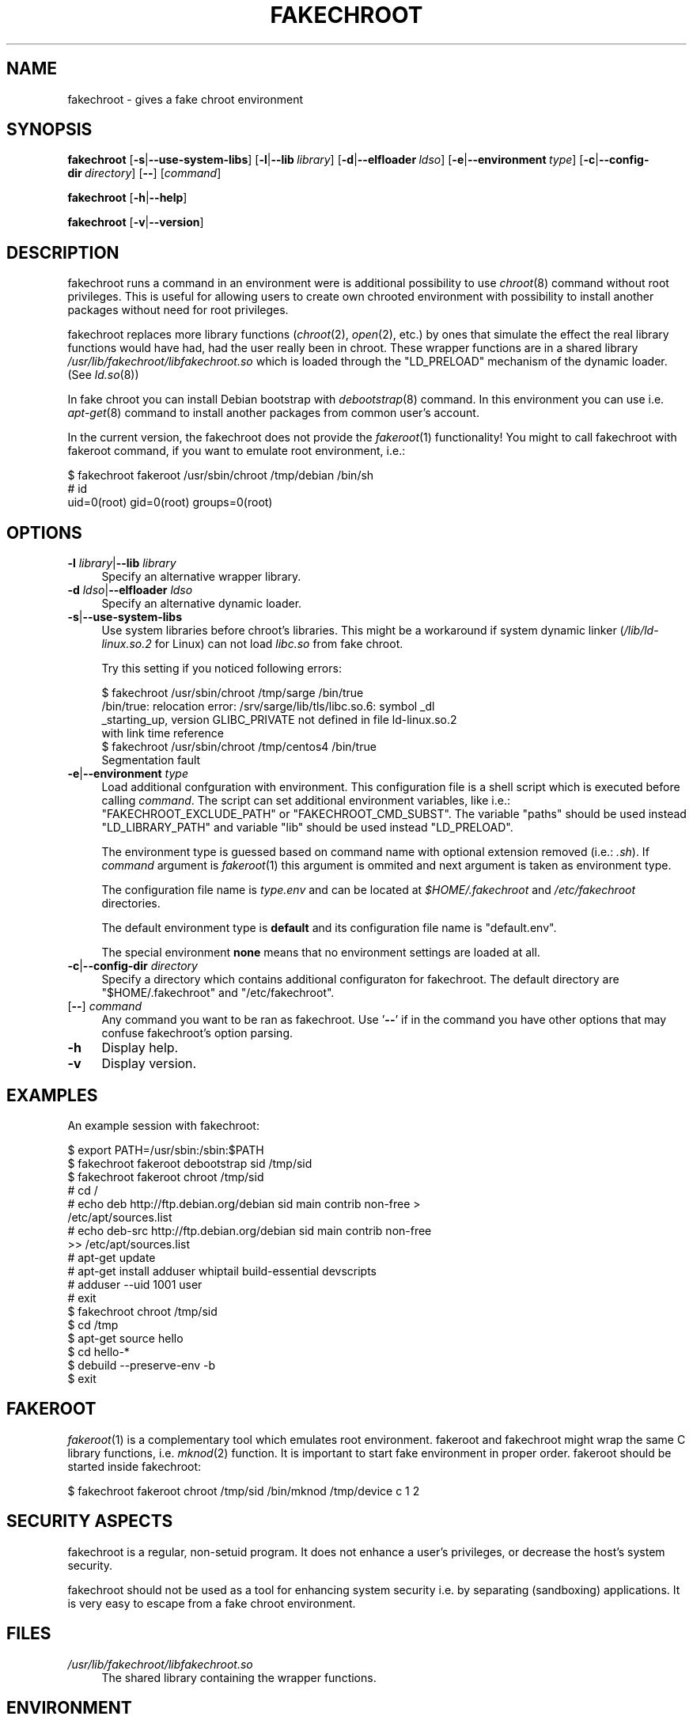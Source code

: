 .\" Automatically generated by Pod::Man 2.27 (Pod::Simple 3.28)
.\"
.\" Standard preamble:
.\" ========================================================================
.de Sp \" Vertical space (when we can't use .PP)
.if t .sp .5v
.if n .sp
..
.de Vb \" Begin verbatim text
.ft CW
.nf
.ne \\$1
..
.de Ve \" End verbatim text
.ft R
.fi
..
.\" Set up some character translations and predefined strings.  \*(-- will
.\" give an unbreakable dash, \*(PI will give pi, \*(L" will give a left
.\" double quote, and \*(R" will give a right double quote.  \*(C+ will
.\" give a nicer C++.  Capital omega is used to do unbreakable dashes and
.\" therefore won't be available.  \*(C` and \*(C' expand to `' in nroff,
.\" nothing in troff, for use with C<>.
.tr \(*W-
.ds C+ C\v'-.1v'\h'-1p'\s-2+\h'-1p'+\s0\v'.1v'\h'-1p'
.ie n \{\
.    ds -- \(*W-
.    ds PI pi
.    if (\n(.H=4u)&(1m=24u) .ds -- \(*W\h'-12u'\(*W\h'-12u'-\" diablo 10 pitch
.    if (\n(.H=4u)&(1m=20u) .ds -- \(*W\h'-12u'\(*W\h'-8u'-\"  diablo 12 pitch
.    ds L" ""
.    ds R" ""
.    ds C` ""
.    ds C' ""
'br\}
.el\{\
.    ds -- \|\(em\|
.    ds PI \(*p
.    ds L" ``
.    ds R" ''
.    ds C`
.    ds C'
'br\}
.\"
.\" Escape single quotes in literal strings from groff's Unicode transform.
.ie \n(.g .ds Aq \(aq
.el       .ds Aq '
.\"
.\" If the F register is turned on, we'll generate index entries on stderr for
.\" titles (.TH), headers (.SH), subsections (.SS), items (.Ip), and index
.\" entries marked with X<> in POD.  Of course, you'll have to process the
.\" output yourself in some meaningful fashion.
.\"
.\" Avoid warning from groff about undefined register 'F'.
.de IX
..
.nr rF 0
.if \n(.g .if rF .nr rF 1
.if (\n(rF:(\n(.g==0)) \{
.    if \nF \{
.        de IX
.        tm Index:\\$1\t\\n%\t"\\$2"
..
.        if !\nF==2 \{
.            nr % 0
.            nr F 2
.        \}
.    \}
.\}
.rr rF
.\"
.\" Accent mark definitions (@(#)ms.acc 1.5 88/02/08 SMI; from UCB 4.2).
.\" Fear.  Run.  Save yourself.  No user-serviceable parts.
.    \" fudge factors for nroff and troff
.if n \{\
.    ds #H 0
.    ds #V .8m
.    ds #F .3m
.    ds #[ \f1
.    ds #] \fP
.\}
.if t \{\
.    ds #H ((1u-(\\\\n(.fu%2u))*.13m)
.    ds #V .6m
.    ds #F 0
.    ds #[ \&
.    ds #] \&
.\}
.    \" simple accents for nroff and troff
.if n \{\
.    ds ' \&
.    ds ` \&
.    ds ^ \&
.    ds , \&
.    ds ~ ~
.    ds /
.\}
.if t \{\
.    ds ' \\k:\h'-(\\n(.wu*8/10-\*(#H)'\'\h"|\\n:u"
.    ds ` \\k:\h'-(\\n(.wu*8/10-\*(#H)'\`\h'|\\n:u'
.    ds ^ \\k:\h'-(\\n(.wu*10/11-\*(#H)'^\h'|\\n:u'
.    ds , \\k:\h'-(\\n(.wu*8/10)',\h'|\\n:u'
.    ds ~ \\k:\h'-(\\n(.wu-\*(#H-.1m)'~\h'|\\n:u'
.    ds / \\k:\h'-(\\n(.wu*8/10-\*(#H)'\z\(sl\h'|\\n:u'
.\}
.    \" troff and (daisy-wheel) nroff accents
.ds : \\k:\h'-(\\n(.wu*8/10-\*(#H+.1m+\*(#F)'\v'-\*(#V'\z.\h'.2m+\*(#F'.\h'|\\n:u'\v'\*(#V'
.ds 8 \h'\*(#H'\(*b\h'-\*(#H'
.ds o \\k:\h'-(\\n(.wu+\w'\(de'u-\*(#H)/2u'\v'-.3n'\*(#[\z\(de\v'.3n'\h'|\\n:u'\*(#]
.ds d- \h'\*(#H'\(pd\h'-\w'~'u'\v'-.25m'\f2\(hy\fP\v'.25m'\h'-\*(#H'
.ds D- D\\k:\h'-\w'D'u'\v'-.11m'\z\(hy\v'.11m'\h'|\\n:u'
.ds th \*(#[\v'.3m'\s+1I\s-1\v'-.3m'\h'-(\w'I'u*2/3)'\s-1o\s+1\*(#]
.ds Th \*(#[\s+2I\s-2\h'-\w'I'u*3/5'\v'-.3m'o\v'.3m'\*(#]
.ds ae a\h'-(\w'a'u*4/10)'e
.ds Ae A\h'-(\w'A'u*4/10)'E
.    \" corrections for vroff
.if v .ds ~ \\k:\h'-(\\n(.wu*9/10-\*(#H)'\s-2\u~\d\s+2\h'|\\n:u'
.if v .ds ^ \\k:\h'-(\\n(.wu*10/11-\*(#H)'\v'-.4m'^\v'.4m'\h'|\\n:u'
.    \" for low resolution devices (crt and lpr)
.if \n(.H>23 .if \n(.V>19 \
\{\
.    ds : e
.    ds 8 ss
.    ds o a
.    ds d- d\h'-1'\(ga
.    ds D- D\h'-1'\(hy
.    ds th \o'bp'
.    ds Th \o'LP'
.    ds ae ae
.    ds Ae AE
.\}
.rm #[ #] #H #V #F C
.\" ========================================================================
.\"
.IX Title "FAKECHROOT 1"
.TH FAKECHROOT 1 "5 Nov 2013" "Debian" " "
.\" For nroff, turn off justification.  Always turn off hyphenation; it makes
.\" way too many mistakes in technical documents.
.if n .ad l
.nh
.SH "NAME"
fakechroot \- gives a fake chroot environment
.SH "SYNOPSIS"
.IX Header "SYNOPSIS"
\&\fBfakechroot\fR
[\fB\-s\fR|\fB\-\-use\-system\-libs\fR]
[\fB\-l\fR|\fB\-\-lib\fR\ \fIlibrary\fR]
[\fB\-d\fR|\fB\-\-elfloader\fR\ \fIldso\fR]
[\fB\-e\fR|\fB\-\-environment\fR\ \fItype\fR]
[\fB\-c\fR|\fB\-\-config\-dir\fR\ \fIdirectory\fR]
[\fB\-\-\fR]
[\fIcommand\fR]
.PP
\&\fBfakechroot\fR
[\fB\-h\fR|\fB\-\-help\fR]
.PP
\&\fBfakechroot\fR
[\fB\-v\fR|\fB\-\-version\fR]
.SH "DESCRIPTION"
.IX Header "DESCRIPTION"
fakechroot runs a command in an environment were is additional possibility to
use \fIchroot\fR\|(8) command without root privileges.  This is useful for allowing
users to create own chrooted environment with possibility to install another
packages without need for root privileges.
.PP
fakechroot replaces more library functions (\fIchroot\fR\|(2), \fIopen\fR\|(2), etc.) by ones
that simulate the effect the real library functions would have had, had the
user really been in chroot.  These wrapper functions are in a shared library
\&\fI/usr/lib/fakechroot/libfakechroot.so\fR which is loaded through the
\&\f(CW\*(C`LD_PRELOAD\*(C'\fR mechanism of the dynamic loader.  (See \fIld.so\fR\|(8))
.PP
In fake chroot you can install Debian bootstrap with \fIdebootstrap\fR\|(8)
command.  In this environment you can use i.e. \fIapt\-get\fR\|(8) command to install
another packages from common user's account.
.PP
In the current version, the fakechroot does not provide the \fIfakeroot\fR\|(1)
functionality! You might to call fakechroot with fakeroot command, if you
want to emulate root environment, i.e.:
.PP
.Vb 3
\& $ fakechroot fakeroot /usr/sbin/chroot /tmp/debian /bin/sh
\& # id
\& uid=0(root) gid=0(root) groups=0(root)
.Ve
.SH "OPTIONS"
.IX Header "OPTIONS"
.IP "\fB\-l\fR \fIlibrary\fR|\fB\-\-lib\fR \fIlibrary\fR" 4
.IX Item "-l library|--lib library"
Specify an alternative wrapper library.
.IP "\fB\-d\fR \fIldso\fR|\fB\-\-elfloader\fR \fIldso\fR" 4
.IX Item "-d ldso|--elfloader ldso"
Specify an alternative dynamic loader.
.IP "\fB\-s\fR|\fB\-\-use\-system\-libs\fR" 4
.IX Item "-s|--use-system-libs"
Use system libraries before chroot's libraries.  This might be a workaround
if system dynamic linker (\fI/lib/ld\-linux.so.2\fR for Linux) can not load
\&\fIlibc.so\fR from fake chroot.
.Sp
Try this setting if you noticed following errors:
.Sp
.Vb 4
\& $ fakechroot /usr/sbin/chroot /tmp/sarge /bin/true
\& /bin/true: relocation error: /srv/sarge/lib/tls/libc.so.6: symbol _dl
\& _starting_up, version GLIBC_PRIVATE not defined in file ld\-linux.so.2
\&  with link time reference
\&
\& $ fakechroot /usr/sbin/chroot /tmp/centos4 /bin/true
\& Segmentation fault
.Ve
.IP "\fB\-e\fR|\fB\-\-environment\fR \fItype\fR" 4
.IX Item "-e|--environment type"
Load additional confguration with environment.  This configuration file
is a shell script which is executed before calling \fIcommand\fR.  The
script can set additional environment variables, like i.e.:
\&\f(CW\*(C`FAKECHROOT_EXCLUDE_PATH\*(C'\fR or \f(CW\*(C`FAKECHROOT_CMD_SUBST\*(C'\fR.  The variable
\&\f(CW\*(C`paths\*(C'\fR should be used instead \f(CW\*(C`LD_LIBRARY_PATH\*(C'\fR and variable \f(CW\*(C`lib\*(C'\fR
should be used instead \f(CW\*(C`LD_PRELOAD\*(C'\fR.
.Sp
The environment type is guessed based on command name with optional extension
removed (i.e.: \fI.sh\fR).  If \fIcommand\fR argument is \fIfakeroot\fR\|(1) this argument
is ommited and next argument is taken as environment type.
.Sp
The configuration file name is \fI\fItype\fI.env\fR and can be located at
\&\fI\f(CI$HOME\fI/.fakechroot\fR and \fI/etc/fakechroot\fR directories.
.Sp
The default environment type is \fBdefault\fR and its configuration file name is
\&\f(CW\*(C`default.env\*(C'\fR.
.Sp
The special environment \fBnone\fR means that no environment settings are loaded
at all.
.IP "\fB\-c\fR|\fB\-\-config\-dir\fR \fIdirectory\fR" 4
.IX Item "-c|--config-dir directory"
Specify a directory which contains additional configuraton for fakechroot. The
default directory are \f(CW\*(C`$HOME/.fakechroot\*(C'\fR and \f(CW\*(C`/etc/fakechroot\*(C'\fR.
.IP "[\fB\-\-\fR] \fIcommand\fR" 4
.IX Item "[--] command"
Any command you want to be ran as fakechroot.  Use '\fB\-\-\fR' if in the command
you have other options that may confuse fakechroot's option parsing.
.IP "\fB\-h\fR" 4
.IX Item "-h"
Display help.
.IP "\fB\-v\fR" 4
.IX Item "-v"
Display version.
.SH "EXAMPLES"
.IX Header "EXAMPLES"
An example session with fakechroot:
.PP
.Vb 2
\& $ export PATH=/usr/sbin:/sbin:$PATH
\& $ fakechroot fakeroot debootstrap sid /tmp/sid
\&
\& $ fakechroot fakeroot chroot /tmp/sid
\& # cd /
\& # echo deb http://ftp.debian.org/debian sid main contrib non\-free >
\& /etc/apt/sources.list
\& # echo deb\-src http://ftp.debian.org/debian sid main contrib non\-free
\&  >> /etc/apt/sources.list
\& # apt\-get update
\& # apt\-get install adduser whiptail build\-essential devscripts
\& # adduser \-\-uid 1001 user
\& # exit
\&
\& $ fakechroot chroot /tmp/sid
\& $ cd /tmp
\& $ apt\-get source hello
\& $ cd hello\-*
\& $ debuild \-\-preserve\-env \-b
\& $ exit
.Ve
.SH "FAKEROOT"
.IX Header "FAKEROOT"
\&\fIfakeroot\fR\|(1) is a complementary tool which emulates root environment.
fakeroot and fakechroot might wrap the same C library functions, i.e.
\&\fImknod\fR\|(2) function.  It is important to start fake environment in proper
order. fakeroot should be started inside fakechroot:
.PP
.Vb 1
\& $ fakechroot fakeroot chroot /tmp/sid /bin/mknod /tmp/device c 1 2
.Ve
.SH "SECURITY ASPECTS"
.IX Header "SECURITY ASPECTS"
fakechroot is a regular, non-setuid program.  It does not enhance a user's
privileges, or decrease the host's system security.
.PP
fakechroot should not be used as a tool for enhancing system security i.e. by
separating (sandboxing) applications.  It is very easy to escape from a fake
chroot environment.
.SH "FILES"
.IX Header "FILES"
.IP "\fI/usr/lib/fakechroot/libfakechroot.so\fR" 4
.IX Item "/usr/lib/fakechroot/libfakechroot.so"
The shared library containing the wrapper functions.
.SH "ENVIRONMENT"
.IX Header "ENVIRONMENT"
.IP "\fB\s-1FAKECHROOT\s0\fR" 4
.IX Item "FAKECHROOT"
The value is true for fake chroot environment.
.IP "\fB\s-1FAKECHROOT_VERSION\s0\fR" 4
.IX Item "FAKECHROOT_VERSION"
The version of current fakechroot library.
.IP "\fB\s-1FAKECHROOT_BASE\s0\fR" 4
.IX Item "FAKECHROOT_BASE"
The root directory for fake chroot environment.
.IP "\fB\s-1FAKECHROOT_DETECT\s0\fR" 4
.IX Item "FAKECHROOT_DETECT"
If this variable is set then \f(CW\*(C`fakechroot \f(CIversion\f(CW\*(C'\fR string is printed
to standard output and current process is terminated with status from
this variable.  It can be a method to check if fakechroot is preloaded
correctly.
.Sp
.Vb 1
\& $ case "\`FAKECHROOT_DETECT=1 /bin/echo\`" in fakechroot*) echo LOADED;; esac
.Ve
.IP "\fB\s-1FAKECHROOT_DEBUG\s0\fR" 4
.IX Item "FAKECHROOT_DEBUG"
The fakechroot library will dump some debugging info if this variable is set.
.IP "\fB\s-1FAKECHROOT_AF_UNIX_PATH\s0\fR" 4
.IX Item "FAKECHROOT_AF_UNIX_PATH"
The root directory for unix sockets.  The default value is the same as
\&\f(CW\*(C`FAKECHROOT_BASE\*(C'\fR and it can be set separately if the \f(CW\*(C`FAKECHROOT_BASE\*(C'\fR
is too long and the unix socket path can exceed the limit of \fB108\fR chars.
.IP "\fB\s-1FAKECHROOT_EXCLUDE_PATH\s0\fR" 4
.IX Item "FAKECHROOT_EXCLUDE_PATH"
The list of directories which are excluded from being chrooted.  The elements
of list are separated with colon.
.IP "\fB\s-1FAKECHROOT_ELFLOADER\s0\fR" 4
.IX Item "FAKECHROOT_ELFLOADER"
A path to another dynamic linker (ie. \f(CW\*(C`/lib/ld\-linux.so.2\*(C'\fR for i386
architecture, \f(CW\*(C`/lib64/ld\-linux\-x86\-64.so.2\*(C'\fR for x86_64 architecture) if
the default doesn't work in chrooted environment.
.IP "\fB\s-1FAKECHROOT_CMD_SUBST\s0\fR" 4
.IX Item "FAKECHROOT_CMD_SUBST"
A list of command substitutions.  If a program tries to execute one of
the commands given (path relative to the chroot, trailing dot is removed) then
the substitute command runs instead (path to substitute command is not
chrooted).
.Sp
The substituted command inherits \f(CW\*(C`FAKECHROOT_*\*(C'\fR variables but the original
\&\f(CW\*(C`FAKECHROOT_BASE\*(C'\fR variable which is saved as \f(CW\*(C`FAKECHROOT_BASE_ORIG\*(C'\fR.  It
means that substituted command runs outside fakechroot environment.  Also
original command name is saved as \f(CW\*(C`FAKECHROOT_CMD_ORIG\*(C'\fR.
.Sp
For example:
.Sp
.Vb 1
\& export FAKECHROOT_CMD_SUBST=/usr/bin/mkfifo=/bin/true
.Ve
.Sp
will substitute \f(CW\*(C`/bin/true\*(C'\fR for \f(CW\*(C`/usr/bin/mkfifo\*(C'\fR and will make possible to
install sysvinit binary package.
.Sp
Give as many substitute commands as you want, separated by \f(CW\*(C`:\*(C'\fR
(colon) characters.
.Sp
It is suggested to substitute at least:
.RS 4
.IP "\(bu" 2
\&\f(CW\*(C`/bin/mount=/bin/true\*(C'\fR
.IP "\(bu" 2
\&\f(CW\*(C`/sbin/insserv=/bin/true\*(C'\fR
.IP "\(bu" 2
\&\f(CW\*(C`/sbin/ldconfig=/bin/ldconfig\*(C'\fR
.IP "\(bu" 2
\&\f(CW\*(C`/usr/bin/env=/usr/bin/env.fakechroot\*(C'\fR
.IP "\(bu" 2
\&\f(CW\*(C`/usr/bin/ischroot=/bin/true\*(C'\fR
.IP "\(bu" 2
\&\f(CW\*(C`/usr/bin/ldd=/usr/bin/ldd.fakechroot\*(C'\fR
.IP "\(bu" 2
\&\f(CW\*(C`/usr/bin/mkfifo=/bin/true\*(C'\fR
.RE
.RS 4
.Sp
to make \fIdebootstrap\fR\|(8) working correctly.
.Sp
To prevent some looping, the command substitution is done only if
\&\f(CW\*(C`FAKECHROOT_CMD_ORIG\*(C'\fR variable is not set currently.
.RE
.IP "\fB\s-1LD_LIBRARY_PATH\s0\fR, \fB\s-1LD_PRELOAD\s0\fR" 4
.IX Item "LD_LIBRARY_PATH, LD_PRELOAD"
Fakechroot is implemented by wrapping system calls.  This is accomplished by
setting \f(CW\*(C`LD_LIBRARY_PATH=/usr/lib/fakechroot\*(C'\fR and
\&\f(CW\*(C`LD_PRELOAD=libfakechroot.so\*(C'\fR.  This library is loaded before the
system's C library, and so most of the library functions are intercepted by
it.  If you need to set either \fB\s-1LD_LIBRARY_PATH\s0\fR or \fB\s-1LD_PRELOAD\s0\fR from within
a fakechroot environment, you need to preserve original values, eg.
\&\f(CW\*(C`LD_LIBRARY_PATH=$LD_LIBRARY_PATH:/foo/bar/\*(C'\fR
.SH "LIMITATIONS"
.IX Header "LIMITATIONS"
.IP "o" 4
.IX Item "o"
\&\fI/lib/ld\-linux.so.2\fR and \fI/lib64/ld\-linux\-x86\-64.so.2\fR are always loaded
from real environment.  This path is hardcoded by linker for all binaries.
You can set the \f(CW\*(C`FAKECHROOT_ELFLOADER\*(C'\fR environment variable or use
\&\f(CW\*(C`\-\-elfloader\*(C'\fR option.
.IP "o" 4
.IX Item "o"
Every command executed within fakechroot needs to be linked to the same
version of the C library as fakechroot itself.  If the libraries in chroot
are not compatible, try to use \f(CW\*(C`\-\-use\-system\-libs\*(C'\fR option.
.IP "o" 4
.IX Item "o"
You can provide symlinks to the outside.  The symlink have to be created
before chroot is called.  It can be useful for accessing the real \fI/proc\fR
and \fI/dev\fR directory.  You can also set the \f(CW\*(C`FAKECHROOT_EXCLUDE_PATH\*(C'\fR
environment variable:
.Sp
.Vb 1
\& $ export FAKECHROOT_EXCLUDE_PATH=/tmp:/proc:/dev:/var/run
.Ve
.IP "o" 4
.IX Item "o"
Statically linked binaries doesn't work, especially \fIldconfig\fR\|(8), so you have
to wrap this command with dummy version and i.e. set the dpkg diversion (see:
\&\fIdpkg\-divert\fR\|(8)) or use \fB\s-1FAKECHROOT_CMD_SUBST\s0\fR environment variable.
.IP "o" 4
.IX Item "o"
\&\fIldd\fR\|(1) also doesn't work.  You have to use \f(CW\*(C`alias
ldd=\*(AqLD_TRACE_LOADED_OBJECTS=1\*(Aq\*(C'\fR or to use a wrapper instead.  The wrapper is
installed as \fIldd.fakechroot\fR and can be used with \f(CW\*(C`FAKECHROOT_CMD_SUBST\*(C'\fR
environment variable.
.IP "o" 4
.IX Item "o"
The full screen applications hangs up if \fI/dev/tty\fR file is not a real
device.  Link \fI/dev/tty\fR file or whole \fI/dev\fR directory to the real one or
remove it from fake chroot environment.
.IP "o" 4
.IX Item "o"
\&\fIlckpwdf\fR\|(3) and \fIulckpwdf\fR\|(3) are ignored so \fIpasswd\fR\|(1) command should work
.IP "o" 4
.IX Item "o"
Your real uid should exist in \fI/etc/passwd\fR.  Create it with adduser \-\-uid
\&\fIrealuid\fR \fIrealuser\fR.
.IP "o" 4
.IX Item "o"
\&\fIdebuild\fR\|(1) cleans environment.  Use \-\-preserve\-env option to prevent this
behaviour.
.IP "o" 4
.IX Item "o"
\&\fIrpmbuild\fR\|(8) uses own \fIglob\fR\|(3) implementation which breaks fakechroot so
buildroot directory have to be the same inside and outside fakechroot.
.SH "SEE ALSO"
.IX Header "SEE ALSO"
\&\fIfakeroot\fR\|(1), \fIdebuild\fR\|(1), \fIdebootstrap\fR\|(8), \fIrinse\fR\|(8),
http://fakechroot.alioth.debian.org/
.SH "BUGS"
.IX Header "BUGS"
If you find the bug or want to implement new features, please report it at
<https://github.com/fakechroot/fakechroot/issues>
.SH "AUTHORS"
.IX Header "AUTHORS"
Copyright (c) 2003, 2005, 2007\-2011, 2013 Piotr Roszatycki <dexter@debian.org>
.PP
Copyright (c) 2007 Mark Eichin <eichin@metacarta.com>
.PP
Copyright (c) 2006, 2007 Alexander Shishkin <virtuoso@slind.org>
.PP
Copyright (c) 2006, 2007 Lionel Tricon <lionel.tricon@free.fr>
.SH "COPYING"
.IX Header "COPYING"
fakechroot is distributed under the \s-1GNU\s0 Lesser General Public License (\s-1LGPL
2.1\s0 or greater).
.PP
Additional copyrights:
.IP "\(bu" 2
dedotdot function taken from mini_httpd \- small \s-1HTTP\s0 server
Copyright (C) 1999,2000 by Jef Poskanzer <jef@mail.acme.com>.
.IP "\(bu" 2
execl function taken from \s-1GNU C\s0 Library.
Copyright (C) 1991,92,94,97,98,99,2002,2005 Free Software Foundation, Inc.
.IP "\(bu" 2
execle function taken from \s-1GNU C\s0 Library.
Copyright (C) 1991,97,98,99,2002,2005 Free Software Foundation, Inc.
.IP "\(bu" 2
execlp function taken from \s-1GNU C\s0 Library.
Copyright (C) 1991,93,96,97,98,99,2002,2005 Free Software Foundation, Inc.
.IP "\(bu" 2
execvp function taken from \s-1GNU C\s0 Library.
Copyright (C) 1991,92, 1995\-99, 2002, 2004, 2005, 2007, 2009
Free Software Foundation, Inc.
.IP "\(bu" 2
fts_* functions taken from OpenBSD.
Copyright (c) 1990, 1993, 1994
The Regents of the University of California.
This software is distributed under the BSD-style license.
.IP "\(bu" 2
ftw function taken from \s-1GNU C\s0 Library.
Copyright (C) 1996\-2004, 2006\-2008, 2010 Free Software Foundation, Inc.
This file is part of the \s-1GNU C\s0 Library.
Contributed by Ulrich Drepper <drepper@cygnus.com>, 1996.
.IP "\(bu" 2
getcwd_real function taken from OpenBSD.
Copyright (c) 1989, 1991, 1993 The Regents of the University of California.
All rights reserved.
.IP "\(bu" 2
getcwd_real function taken from uClibc.
Copyright (C) 2000\-2006 Erik Andersen <andersen@uclibc.org>
Licensed under the \s-1LGPL\s0 v2.1.
.IP "\(bu" 2
_\|_opendir2 function taken from FreeBSD.
Copyright (c) 1983, 1993 The Regents of the University of California.
Copyright (c) 2000 Daniel Eischen.
This software is distributed under the BSD-style license.
.IP "\(bu" 2
popen function taken from OpenBSD.
Copyright (c) 1988, 1993 The Regents of the University of California.
.IP "\(bu" 2
rawmemchr function taken from uClibc
Copyright (C) 2002 Manuel Novoa \s-1III\s0
Copyright (C) 2000\-2005 Erik Andersen <andersen@uclibc.org>
.IP "\(bu" 2
realpath function taken from Gnulib.
Copyright (c) 1996\-2010 Free Software Foundation, Inc.
.IP "\(bu" 2
rpl_lstat function taken from Gnulib.
Copyright (C) 1997\-2006, 2008\-2010 Free Software Foundation, Inc.
.IP "\(bu" 2
setenv, clearenv, unsetenv functions taken from uClibc.
Copyright (C) 1992,95,96,97,98,99,2000,2001 Free Software Foundation, Inc.
This file is part of the \s-1GNU C\s0 Library.
modified for uClibc by Erik Andersen <andersen@codepoet.org>
.IP "\(bu" 2
stpcpy function taken from Gnulib.
Copyright (C) 1992, 1995, 1997\-1998, 2006, 2009\-2010 Free Software
Foundation, Inc.
.IP "\(bu" 2
strchrnul function taken from Gnulib.
Copyright (C) 2003, 2007, 2008, 2009, 2010 Free Software Foundation, Inc.
.IP "\(bu" 2
strlcpy function taken from OpenBSD.
Copyright (c) 1998 Todd C. Miller <Todd.Miller@courtesan.com>
